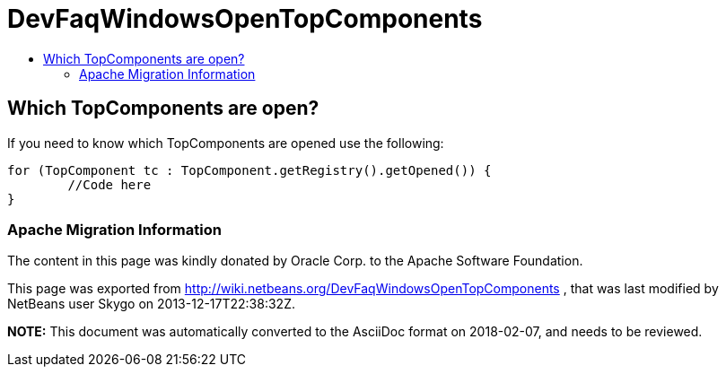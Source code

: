 // 
//     Licensed to the Apache Software Foundation (ASF) under one
//     or more contributor license agreements.  See the NOTICE file
//     distributed with this work for additional information
//     regarding copyright ownership.  The ASF licenses this file
//     to you under the Apache License, Version 2.0 (the
//     "License"); you may not use this file except in compliance
//     with the License.  You may obtain a copy of the License at
// 
//       http://www.apache.org/licenses/LICENSE-2.0
// 
//     Unless required by applicable law or agreed to in writing,
//     software distributed under the License is distributed on an
//     "AS IS" BASIS, WITHOUT WARRANTIES OR CONDITIONS OF ANY
//     KIND, either express or implied.  See the License for the
//     specific language governing permissions and limitations
//     under the License.
//

= DevFaqWindowsOpenTopComponents
:jbake-type: wiki
:jbake-tags: wiki, devfaq, needsreview
:jbake-status: published
:keywords: Apache NetBeans wiki DevFaqWindowsOpenTopComponents
:description: Apache NetBeans wiki DevFaqWindowsOpenTopComponents
:toc: left
:toc-title:
:syntax: true

== Which TopComponents are open?

If you need to know which TopComponents are opened use the following:

[source,java]
----

for (TopComponent tc : TopComponent.getRegistry().getOpened()) {
	//Code here
}
----

=== Apache Migration Information

The content in this page was kindly donated by Oracle Corp. to the
Apache Software Foundation.

This page was exported from link:http://wiki.netbeans.org/DevFaqWindowsOpenTopComponents[http://wiki.netbeans.org/DevFaqWindowsOpenTopComponents] , 
that was last modified by NetBeans user Skygo 
on 2013-12-17T22:38:32Z.


*NOTE:* This document was automatically converted to the AsciiDoc format on 2018-02-07, and needs to be reviewed.
